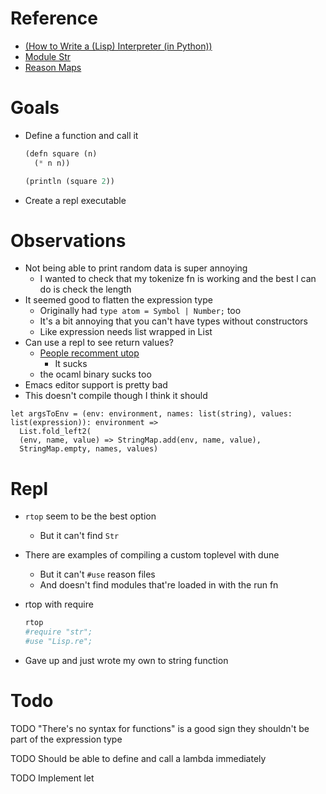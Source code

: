 * Reference
  - [[https://norvig.com/lispy.html][(How to Write a (Lisp) Interpreter (in Python))]]
  - [[https://reasonml.github.io/api/Str.html][Module Str]]
  - [[https://stackoverflow.com/questions/48830710/how-do-i-declare-a-map-type-in-reason-ml][Reason Maps]]
* Goals
  - Define a function and call it
    #+BEGIN_SRC lisp
       (defn square (n)
         (* n n))

       (println (square 2))
    #+END_SRC
  - Create a repl executable
* Observations   
  - Not being able to print random data is super annoying
    - I wanted to check that my tokenize fn is working and the best I can do is check the length
  - It seemed good to flatten the expression type
    - Originally had ~type atom = Symbol | Number;~ too
    - It's a bit annoying that you can't have types without constructors
    - Like expression needs list wrapped in List
  - Can use a repl to see return values?
    - [[https://medium.com/@bobbypriambodo/starting-an-ocaml-app-project-using-dune-d4f74e291de8][People recomment utop]]
      - It sucks
    - the ocaml binary sucks too
  - Emacs editor support is pretty bad
  - This doesn't compile though I think it should
  #+BEGIN_SRC reason
    let argsToEnv = (env: environment, names: list(string), values: list(expression)): environment =>
      List.fold_left2(
      (env, name, value) => StringMap.add(env, name, value),
      StringMap.empty, names, values)
  #+END_SRC
* Repl
  - ~rtop~ seem to be the best option
    - But it can't find ~Str~
  - There are examples of compiling a custom toplevel with dune
    - But it can't ~#use~ reason files
    - And doesn't find modules that're loaded in with the run fn
  - rtop with require
    #+BEGIN_SRC bash
      rtop
      #require "str";
      #use "Lisp.re";
    #+END_SRC
  - Gave up and just wrote my own to string function
* Todo
**** TODO "There's no syntax for functions" is a good sign they shouldn't be part of the expression type
**** TODO Should be able to define and call a lambda immediately
**** TODO Implement let

